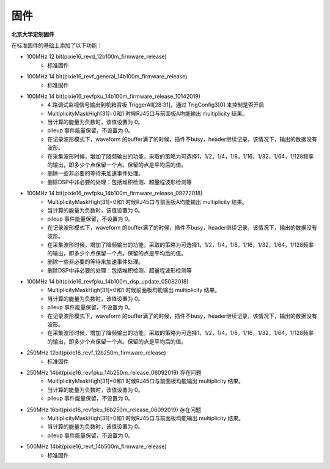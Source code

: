 .. FIRMWARE.rst --- 
.. 
.. Description: 
.. Author: Hongyi Wu(吴鸿毅)
.. Email: wuhongyi@qq.com 
.. Created: 二 7月  2 22:13:09 2019 (+0800)
.. Last-Updated: 三 10月 16 21:51:43 2019 (+0800)
..           By: Hongyi Wu(吴鸿毅)
..     Update #: 6
.. URL: http://wuhongyi.cn 

=================================
固件
=================================

**北京大学定制固件**  

在标准固件的基础上添加了以下功能：

- 100MHz 12 bit(pixie16_revd_12b100m_firmware_release)
	- 标准固件

- 100MHz 14 bit(pixie16_revf_general_14b100m_firmware_release)	  
	- 标准固件

- 100MHz 14 bit(pixie16_revfpku_14b100m_firmware_release_10142019)
        - 4 路调试监视信号输出到机箱背板 TriggerAll[28:31]，通过 TrigConfig3[0] 来控制是否开启
	- MultiplicityMaskHigh[31]=0和1 时候RJ45口与前面板A均能输出 multiplicity 结果。
	- 当计算的能量为负数时，该值设置为 0。
	- pileup 事件能量保留，不设置为 0。
	- 在记录波形模式下，waveform 的buffer满了的时候，插件不busy，header继续记录，该情况下，输出的数据没有波形。
	- 在采集波形时候，增加了降频输出的功能，采取的策略为可选择1，1/2，1/4，1/8，1/16，1/32，1/64，1/128频率的输出，即多少个点保留一个点。保留的点是平均后的值。
	- 删除一些非必要的等待来加速事件处理。
	- 删除DSP中非必要的处理：包括堆积检测、超量程波形检测等
	  
- 100MHz 14 bit(pixie16_revfpku_14b100m_firmware_release_09272018)
	- MultiplicityMaskHigh[31]=0和1 时候RJ45口与前面板A均能输出 multiplicity 结果。
	- 当计算的能量为负数时，该值设置为 0。
	- pileup 事件能量保留，不设置为 0。
	- 在记录波形模式下，waveform 的buffer满了的时候，插件不busy，header继续记录，该情况下，输出的数据没有波形。
	- 在采集波形时候，增加了降频输出的功能，采取的策略为可选择1，1/2，1/4，1/8，1/16，1/32，1/64，1/128频率的输出，即多少个点保留一个点。保留的点是平均后的值。
	- 删除一些非必要的等待来加速事件处理。
	- 删除DSP中非必要的处理：包括堆积检测、超量程波形检测等

- 100MHz 14 bit(pixie16_revfpku_14b100m_dsp_update_05082018)
	- MultiplicityMaskHigh[31]=0和1 时候前面板均能输出 multiplicity 结果。
	- 当计算的能量为负数时，该值设置为 0。
	- pileup 事件能量保留，不设置为 0。
	- 在记录波形模式下，waveform 的buffer满了的时候，插件不busy，header继续记录，该情况下，输出的数据没有波形。
	- 在采集波形时候，增加了降频输出的功能，采取的策略为可选择1，1/2，1/4，1/8，1/16，1/32，1/64，1/128频率的输出，即多少个点保留一个点。保留的点是平均后的值。
	
- 250MHz 12bit(pixie16_revf_12b250m_firmware_release)	
	- 标准固件
  
- 250MHz 14bit(pixie16_revfpku_14b250m_release_06092019) 存在问题
	- MultiplicityMaskHigh[31]=0和1 时候RJ45口与前面板均能输出 multiplicity 结果。
	- 当计算的能量为负数时，该值设置为 0。
	- pileup 事件能量保留，不设置为 0。

- 250MHz 16bit(pixie16_revfpku_16b250m_release_06092019) 存在问题
	- MultiplicityMaskHigh[31]=0和1 时候RJ45口与前面板均能输出 multiplicity 结果。
	- 当计算的能量为负数时，该值设置为 0。
	- pileup 事件能量保留，不设置为 0。

- 500MHz 14bit(pixie16_revf_14b500m_firmware_release)	  
	- 标准固件
	  
.. 
.. FIRMWARE.rst ends here
